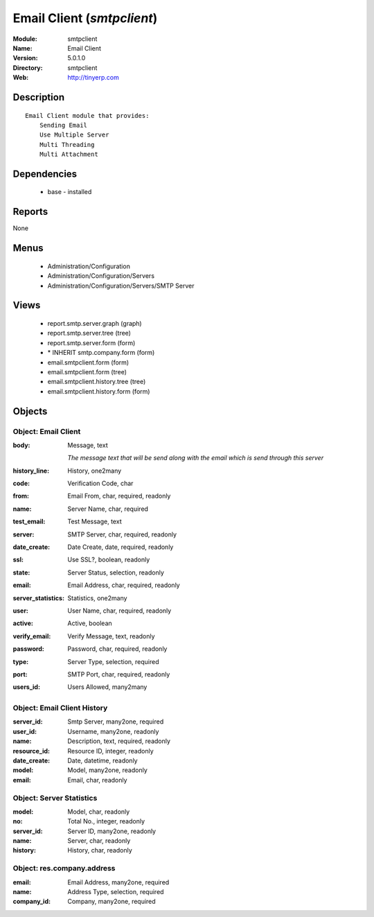 
Email Client (*smtpclient*)
===========================
:Module: smtpclient
:Name: Email Client
:Version: 5.0.1.0
:Directory: smtpclient
:Web: http://tinyerp.com

Description
-----------

::

  Email Client module that provides:
      Sending Email
      Use Multiple Server
      Multi Threading
      Multi Attachment

Dependencies
------------

 * base - installed

Reports
-------

None


Menus
-------

 * Administration/Configuration
 * Administration/Configuration/Servers
 * Administration/Configuration/Servers/SMTP Server

Views
-----

 * report.smtp.server.graph (graph)
 * report.smtp.server.tree (tree)
 * report.smtp.server.form (form)
 * \* INHERIT smtp.company.form (form)
 * email.smtpclient.form (form)
 * email.smtpclient.form (tree)
 * email.smtpclient.history.tree (tree)
 * email.smtpclient.history.form (form)


Objects
-------

Object: Email Client
####################



:body: Message, text

    *The message text that will be send along with the email which is send through this server*



:history_line: History, one2many





:code: Verification Code, char





:from: Email From, char, required, readonly





:name: Server Name, char, required





:test_email: Test Message, text





:server: SMTP Server, char, required, readonly





:date_create: Date Create, date, required, readonly





:ssl: Use SSL?, boolean, readonly





:state: Server Status, selection, readonly





:email: Email Address, char, required, readonly





:server_statistics: Statistics, one2many





:user: User Name, char, required, readonly





:active: Active, boolean





:verify_email: Verify Message, text, readonly





:password: Password, char, required, readonly





:type: Server Type, selection, required





:port: SMTP Port, char, required, readonly





:users_id: Users Allowed, many2many




Object: Email Client History
############################



:server_id: Smtp Server, many2one, required





:user_id: Username, many2one, readonly





:name: Description, text, required, readonly





:resource_id: Resource ID, integer, readonly





:date_create: Date, datetime, readonly





:model: Model, many2one, readonly





:email: Email, char, readonly




Object: Server Statistics
#########################



:model: Model, char, readonly





:no: Total No., integer, readonly





:server_id: Server ID, many2one, readonly





:name: Server, char, readonly





:history: History, char, readonly




Object: res.company.address
###########################



:email: Email Address, many2one, required





:name: Address Type, selection, required





:company_id: Company, many2one, required


